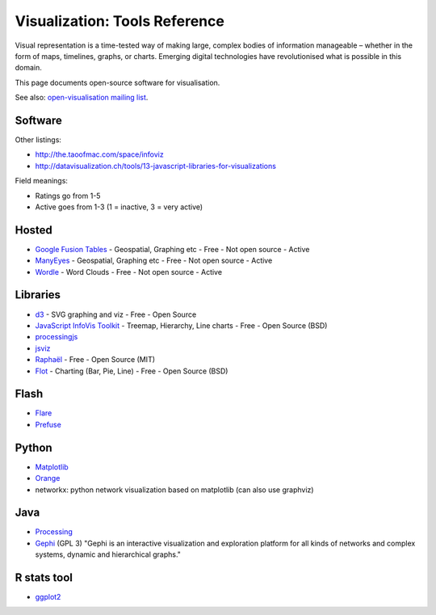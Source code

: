 ==============================
Visualization: Tools Reference
==============================

Visual representation is a time-tested way of making large, complex bodies of
information manageable – whether in the form of maps, timelines, graphs, or
charts. Emerging digital technologies have revolutionised what is possible in
this domain.

This page documents open-source software for visualisation.

See also: `open-visualisation mailing list`_.

.. _open-visualisation mailing list: http://lists.okfn.org/cgi-bin/mailman/listinfo/open-visualisation 

Software
========

Other listings:

* http://the.taoofmac.com/space/infoviz
* http://datavisualization.ch/tools/13-javascript-libraries-for-visualizations

Field meanings:

* Ratings go from 1-5
* Active goes from 1-3 (1 = inactive, 3 = very active)

Hosted
======

* `Google Fusion Tables`_  - Geospatial, Graphing etc - Free - Not open source - Active
* ManyEyes_ - Geospatial, Graphing etc - Free - Not open source - Active
* Wordle_ - Word Clouds - Free - Not open source - Active 
  
.. _Google Fusion Tables: http://www.google.com/fusiontables/
.. _ManyEyes: http://www.ibm.com/software/data/cognos/manyeyes/
.. _Wordle: http://www.wordle.net

Libraries
=========

* d3_  - SVG graphing and viz - Free - Open Source
* `JavaScript InfoVis Toolkit`_ - Treemap, Hierarchy, Line charts - Free - Open Source (BSD)
* processingjs_
* jsviz_
* Raphaël_ - Free - Open Source (MIT)
* Flot_ - Charting (Bar, Pie, Line) - Free - Open Source (BSD)
  
.. _Raphaël: http://raphaeljs.com/ 
.. _jsviz: http://code.google.com/p/jsviz/
.. _processingjs: http://ejohn.org/blog/processingjs 
.. _JavaScript InfoVis Toolkit: http://thejit.org/
.. _d3: http://d3js.org
.. _Flot: http://code.google.com/p/flot/

Flash
=====

* Flare_
* Prefuse_

.. _Flare: http://flare.prefuse.org/ 
.. _Prefuse: http://prefuse.org/

Python
======

* Matplotlib_
* Orange_
* networkx: python network visualization based on matplotlib (can also use graphviz)
  
.. _Orange: http://www.ailab.si/orange/
.. _Matplotlib: http://matplotlib.sourceforge.net/

Java
====

* Processing_
* Gephi_ (GPL 3) "Gephi is an interactive visualization and exploration platform for all kinds of networks and complex systems, dynamic and hierarchical graphs."
  
.. _Gephi: http://gephi.org/
.. _Processing: http://www.processing.org/

R stats tool
============

* ggplot2_

.. _ggplot2: http://had.co.nz/ggplot2/

